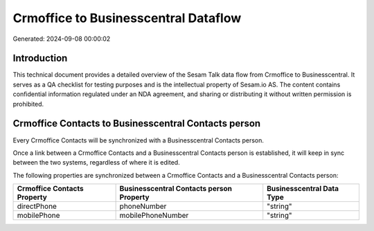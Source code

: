 =====================================
Crmoffice to Businesscentral Dataflow
=====================================

Generated: 2024-09-08 00:00:02

Introduction
------------

This technical document provides a detailed overview of the Sesam Talk data flow from Crmoffice to Businesscentral. It serves as a QA checklist for testing purposes and is the intellectual property of Sesam.io AS. The content contains confidential information regulated under an NDA agreement, and sharing or distributing it without written permission is prohibited.

Crmoffice Contacts to Businesscentral Contacts person
-----------------------------------------------------
Every Crmoffice Contacts will be synchronized with a Businesscentral Contacts person.

Once a link between a Crmoffice Contacts and a Businesscentral Contacts person is established, it will keep in sync between the two systems, regardless of where it is edited.

The following properties are synchronized between a Crmoffice Contacts and a Businesscentral Contacts person:

.. list-table::
   :header-rows: 1

   * - Crmoffice Contacts Property
     - Businesscentral Contacts person Property
     - Businesscentral Data Type
   * - directPhone
     - phoneNumber
     - "string"
   * - mobilePhone
     - mobilePhoneNumber
     - "string"

